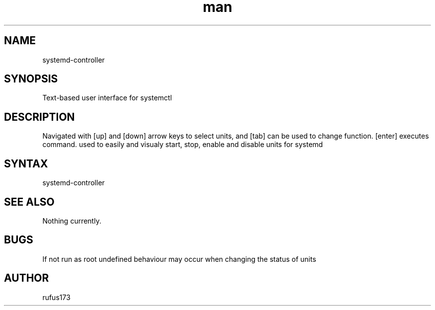 .\" Manpage for systemd-controller
.TH man 8 "5 July 2024" "1.0" "systemd-controller man page"
.SH NAME
systemd-controller
.SH SYNOPSIS
Text-based user interface for systemctl
.SH DESCRIPTION
Navigated with [up] and [down] arrow keys to select units, and [tab] can be used to change function. [enter] executes command.  used to easily and visualy start, stop, enable and disable units for systemd
.SH SYNTAX
systemd-controller
.SH SEE ALSO
Nothing currently. 
.SH BUGS
If not run as root undefined behaviour may occur when changing the status of units
.SH AUTHOR
rufus173
